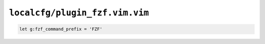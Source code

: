 ``localcfg/plugin_fzf.vim.vim``
===============================

.. code-block:: vim

    let g:fzf_command_prefix = 'FZF'
